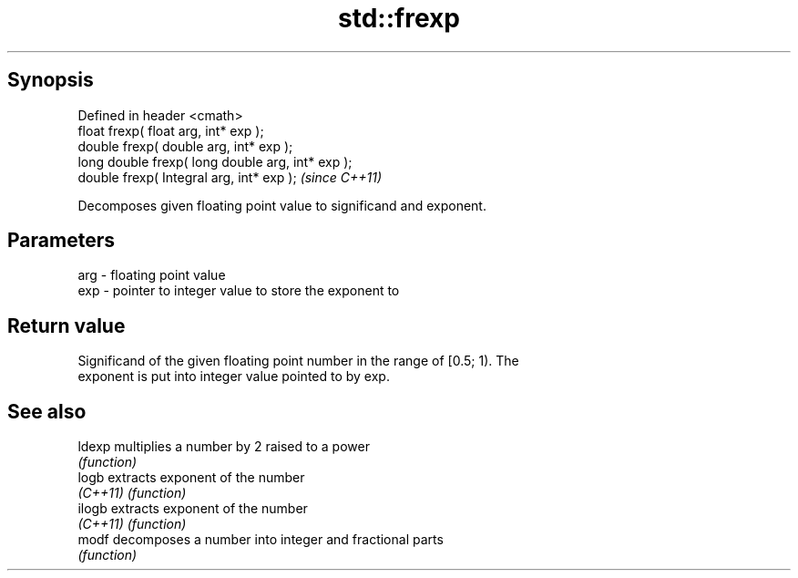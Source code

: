 .TH std::frexp 3 "Apr 19 2014" "1.0.0" "C++ Standard Libary"
.SH Synopsis
   Defined in header <cmath>
   float frexp( float arg, int* exp );
   double frexp( double arg, int* exp );
   long double frexp( long double arg, int* exp );
   double frexp( Integral arg, int* exp );          \fI(since C++11)\fP

   Decomposes given floating point value to significand and exponent.

.SH Parameters

   arg - floating point value
   exp - pointer to integer value to store the exponent to

.SH Return value

   Significand of the given floating point number in the range of [0.5; 1). The
   exponent is put into integer value pointed to by exp.

.SH See also

   ldexp   multiplies a number by 2 raised to a power
           \fI(function)\fP
   logb    extracts exponent of the number
   \fI(C++11)\fP \fI(function)\fP
   ilogb   extracts exponent of the number
   \fI(C++11)\fP \fI(function)\fP
   modf    decomposes a number into integer and fractional parts
           \fI(function)\fP
